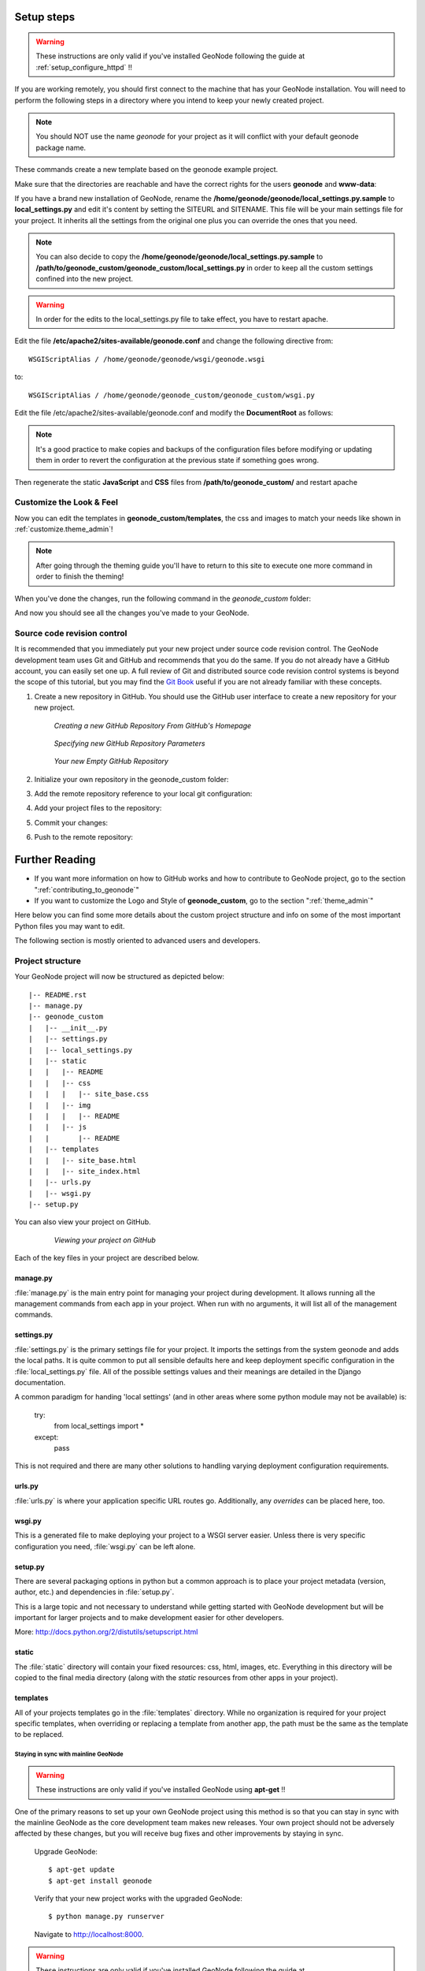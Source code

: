 .. _setup_admin:

===========
Setup steps
===========

.. warning:: These instructions are only valid if you've installed GeoNode following the guide at :ref:`setup_configure_httpd` !!

If you are working remotely, you should first connect to the machine that has your GeoNode installation. You will need to perform the following steps in a directory where you intend to keep your newly created project.

.. code-block:: console
    :linenos:
	
    $ sudo su
    $ cd /home/geonode
    $ disable_local_repo.sh 
    $ apt-get install python-django
    $ django-admin startproject geonode_custom --template=https://github.com/GeoNode/geonode-project/archive/master.zip -epy,rst
    $ chown -Rf geonode: geonode_custom
    $ exit
    $ sudo pip install -e geonode_custom

.. note:: You should NOT use the name *geonode* for your project as it will conflict with your default geonode package name.

These commands create a new template based on the geonode example project.

Make sure that the directories are reachable and have the correct rights for the users **geonode** and **www-data**:

.. code-block:: console
    :linenos:
	
    $ sudo chown -Rf geonode: *
    $ sudo chmod -Rf 775 geonode_custom

If you have a brand new installation of GeoNode, rename the **/home/geonode/geonode/local_settings.py.sample** to **local_settings.py** and edit it's content by setting the SITEURL and SITENAME. This file will be your main settings file for your project. It inherits all the settings from the original one plus you can override the ones that you need. 

.. note:: You can also decide to copy the **/home/geonode/geonode/local_settings.py.sample** to **/path/to/geonode_custom/geonode_custom/local_settings.py** in order to keep all the custom settings confined into the new project.

.. warning:: In order for the edits to the local_settings.py file to take effect, you have to restart apache.

Edit the file **/etc/apache2/sites-available/geonode.conf** and change the following directive from::

    WSGIScriptAlias / /home/geonode/geonode/wsgi/geonode.wsgi

to::

    WSGIScriptAlias / /home/geonode/geonode_custom/geonode_custom/wsgi.py
    
.. code-block:: console
    :linenos:
	
    $ sudo vi /etc/apache2/sites-available/geonode.conf
    
	  WSGIScriptAlias / /home/geonode/geonode_custom/geonode_custom/wsgi.py
      
      ...
      
      <Directory "/home/geonode/geonode_custom/geonode_custom/">
      
      ...
      

Edit the file /etc/apache2/sites-available/geonode.conf and modify the **DocumentRoot** as follows:

.. note:: It's a good practice to make copies and backups of the configuration files before modifying or updating them in order to revert the configuration at the previous state if something goes wrong.

.. code-block:: html
    :linenos:

    <VirtualHost *:80>
        ServerName http://localhost
        ServerAdmin webmaster@localhost
        DocumentRoot /home/geonode/geonode_custom/geonode_custom

        ErrorLog /var/log/apache2/error.log
        LogLevel warn
        CustomLog /var/log/apache2/access.log combined

        WSGIProcessGroup geonode
        WSGIPassAuthorization On
        WSGIScriptAlias / /home/geonode/geonode_custom/geonode_custom/wsgi.py

        <Directory "/home/geonode/geonode_custom/geonode_custom/">
             <Files wsgi.py>
                 Order deny,allow
                 Allow from all
                 Require all granted
             </Files>

            Order allow,deny
            Options Indexes FollowSymLinks
            Allow from all
            IndexOptions FancyIndexing
        </Directory>
        
        ...

Then regenerate the static **JavaScript** and **CSS** files from **/path/to/geonode_custom/** and restart apache

.. code-block:: console
    :linenos:

    $ cd /home/geonode/geonode_custom
    $ python manage.py collectstatic
    $ python manage.py syncdb
    $ /home/geonode/geonode
    $ sudo pip install -e .
    $ sudo service apache2 restart

Customize the Look & Feel
=========================

Now you can edit the templates in **geonode_custom/templates**, the css and images to match your needs like shown in :ref:`customize.theme_admin`!

.. note:: After going through the theming guide you'll have to return to this site to execute one more command in order to finish the theming!

When you've done the changes, run the following command in the *geonode_custom* folder:

.. code-block:: console
    :linenos:

    $ cd /home/geonode/geonode_custom
    $ python manage.py collectstatic

And now you should see all the changes you've made to your GeoNode.

Source code revision control
============================

It is recommended that you immediately put your new project under source code revision control. The GeoNode development team uses Git and GitHub and recommends that you do the same. If you do not already have a GitHub account, you can easily set one up. A full review of Git and distributed source code revision control systems is beyond the scope of this tutorial, but you may find the `Git Book`_ useful if you are not already familiar with these concepts.

.. _Git Book: http://git-scm.com/book

#. Create a new repository in GitHub. You should use the GitHub user interface to create a new repository for your new project.

   .. figure:: ../img/github_home.jpg

      *Creating a new GitHub Repository From GitHub's Homepage*

   .. figure:: ../img/create_repo.jpg

      *Specifying new GitHub Repository Parameters*

   .. figure:: ../img/new_repo.jpg

      *Your new Empty GitHub Repository*

#. Initialize your own repository in the geonode_custom folder:

   .. code-block:: console
      :linenos:

      $ sudo git init

#. Add the remote repository reference to your local git configuration:

   .. code-block:: console
      :linenos:

      $ sudo git remote add origin <https url of your custom repo>
      
        https://github.com/geosolutions-it/geonode_custom.git

#. Add your project files to the repository:

   .. code-block:: console
      :linenos:

      $ sudo git add .

#. Commit your changes:

   .. code-block:: console
      :linenos:

        # Those two command must be issued ONLY once
      $ sudo git config --global user.email "geo@geo-solutions.it"
      $ sudo git config --global user.name "GeoNode Training"
      
      $ sudo git commit -am "Initial commit"

#. Push to the remote repository:

   .. code-block:: console
      :linenos:

      $ sudo git push origin master

===============
Further Reading
===============

* If you want more information on how to GitHub works and how to contribute to GeoNode project, go to the section ":ref:`contributing_to_geonode`"

* If you want to customize the Logo and Style of **geonode_custom**, go to the section ":ref:`theme_admin`"

Here below you can find some more details about the custom project structure and info on some of the most important Python files you may want to edit.

The following section is mostly oriented to advanced users and developers.

Project structure
=================

Your GeoNode project will now be structured as depicted below::

    |-- README.rst
    |-- manage.py
    |-- geonode_custom
    |   |-- __init__.py
    |   |-- settings.py
    |   |-- local_settings.py
    |   |-- static
    |   |   |-- README
    |   |   |-- css
    |   |   |   |-- site_base.css
    |   |   |-- img
    |   |   |   |-- README
    |   |   |-- js
    |   |       |-- README
    |   |-- templates
    |   |   |-- site_base.html
    |   |   |-- site_index.html
    |   |-- urls.py
    |   |-- wsgi.py
    |-- setup.py

You can also view your project on GitHub.

   .. figure:: ../img/github_project.png

      *Viewing your project on GitHub*

Each of the key files in your project are described below.

manage.py
~~~~~~~~~

:file:`manage.py` is the main entry point for managing your project during
development. It allows running all the management commands from each app in your
project. When run with no arguments, it will list all of the management commands.

settings.py
~~~~~~~~~~~

:file:`settings.py` is the primary settings file for your project. It imports the settings from the system geonode and adds the local paths. It is quite
common to put all sensible defaults here and keep deployment specific configuration
in the :file:`local_settings.py` file. All of the possible settings values and
their meanings are detailed in the Django documentation.

A common paradigm for handing 'local settings' (and in other areas where some
python module may not be available) is:

  .. code-block: python
    :linenos:
  
  try:
      from local_settings import *
  except:
      pass

This is not required and there are many other solutions to handling varying
deployment configuration requirements.

urls.py
~~~~~~~

:file:`urls.py` is where your application specific URL routes go. Additionally,
any `overrides` can be placed here, too.

wsgi.py
~~~~~~~

This is a generated file to make deploying your project to a WSGI server easier.
Unless there is very specific configuration you need, :file:`wsgi.py` can be
left alone.

setup.py
~~~~~~~~

There are several packaging options in python but a common approach is to place
your project metadata (version, author, etc.) and dependencies in :file:`setup.py`.

This is a large topic and not necessary to understand while getting started with
GeoNode development but will be important for larger projects and to make
development easier for other developers.

More: http://docs.python.org/2/distutils/setupscript.html

static
~~~~~~

The :file:`static` directory will contain your fixed resources: css, html, 
images, etc. Everything in this directory will be copied to the final media
directory (along with the `static` resources from other apps in your project).

templates
~~~~~~~~~

All of your projects templates go in the :file:`templates` directory. While
no organization is required for your project specific templates, when overriding
or replacing a template from another app, the path must be the same as the template
to be replaced.


Staying in sync with mainline GeoNode
-------------------------------------

.. warning:: These instructions are only valid if you've installed GeoNode using **apt-get** !!

One of the primary reasons to set up your own GeoNode project using this method is so that you can stay in sync with the mainline GeoNode as the core development team makes new releases. Your own project should not be adversely affected by these changes, but you will receive bug fixes and other improvements by staying in sync.

    Upgrade GeoNode::

    	$ apt-get update
    	$ apt-get install geonode

    Verify that your new project works with the upgraded GeoNode::

    	$ python manage.py runserver

    Navigate to http://localhost:8000.

.. warning:: These instructions are only valid if you've installed GeoNode following the guide at :ref:`setup_configure_httpd` !!

Upgrading from source code repo:

    Upgrade GeoNode::

    	$ cd /home/geonode/geonode
    	$ git pull origin master

    Verify that your new project works with the upgraded GeoNode::

    	$ python manage.py runserver

    Navigate to http://localhost:8000.
